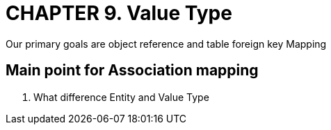 = CHAPTER 9. Value Type
Our primary goals are object reference and table foreign key Mapping

== Main point for Association mapping
1. What difference Entity and Value Type

